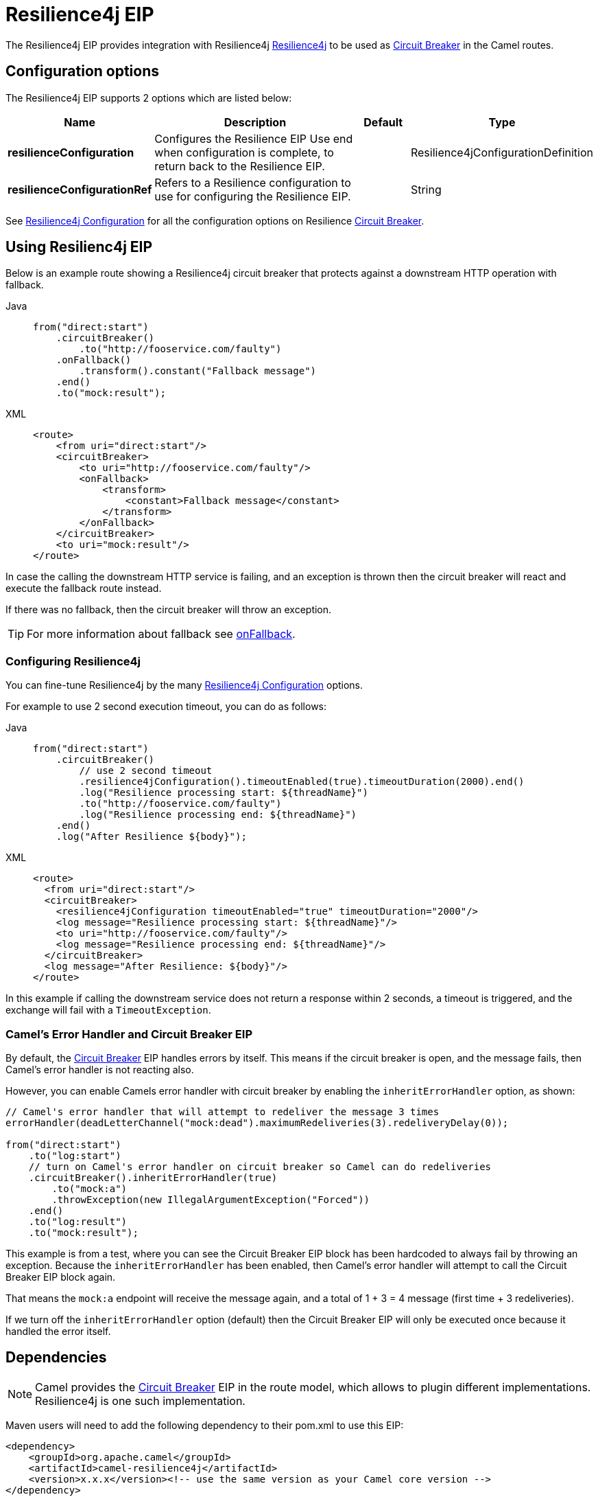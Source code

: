 = Resilience4j EIP
:tabs-sync-option:

The Resilience4j EIP provides integration with Resilience4j https://resilience4j.readme.io/[Resilience4j]
to be used as xref:circuitBreaker-eip.adoc[Circuit Breaker] in the Camel routes.

== Configuration options

// eip options: START
The Resilience4j EIP supports 2 options which are listed below:

[width="100%",cols="2,5,^1,2",options="header"]
|===
| Name | Description | Default | Type
| *resilienceConfiguration* | Configures the Resilience EIP Use end when configuration is complete, to return back to the Resilience EIP. |  | Resilience4jConfigurationDefinition
| *resilienceConfigurationRef* | Refers to a Resilience configuration to use for configuring the Resilience EIP. |  | String
|===
// eip options: END

See xref:resilience4jConfiguration-eip.adoc[Resilience4j Configuration] for all the configuration options
on Resilience xref:circuitBreaker-eip.adoc[Circuit Breaker].

== Using Resilienc4j EIP

Below is an example route showing a Resilience4j circuit breaker
that protects against a downstream HTTP operation with fallback.

[tabs]
====
Java::
+
[source,java]
----
from("direct:start")
    .circuitBreaker()
        .to("http://fooservice.com/faulty")
    .onFallback()
        .transform().constant("Fallback message")
    .end()
    .to("mock:result");
----

XML::
+
[source,xml]
----
<route>
    <from uri="direct:start"/>
    <circuitBreaker>
        <to uri="http://fooservice.com/faulty"/>
        <onFallback>
            <transform>
                <constant>Fallback message</constant>
            </transform>
        </onFallback>
    </circuitBreaker>
    <to uri="mock:result"/>
</route>
----
====

In case the calling the downstream HTTP service is failing, and an exception is thrown
then the circuit breaker will react and execute the fallback route instead.

If there was no fallback, then the circuit breaker will throw an exception.

TIP: For more information about fallback see xref:onFallback-eip.adoc[onFallback].

=== Configuring Resilience4j

You can fine-tune Resilience4j by the many xref:resilience4jConfiguration-eip.adoc[Resilience4j Configuration] options.

For example to use 2 second execution timeout, you can do as follows:

[tabs]
====
Java::
+
[source,java]
----
from("direct:start")
    .circuitBreaker()
        // use 2 second timeout
        .resilience4jConfiguration().timeoutEnabled(true).timeoutDuration(2000).end()
        .log("Resilience processing start: ${threadName}")
        .to("http://fooservice.com/faulty")
        .log("Resilience processing end: ${threadName}")
    .end()
    .log("After Resilience ${body}");
----

XML::
+
[source,xml]
----
<route>
  <from uri="direct:start"/>
  <circuitBreaker>
    <resilience4jConfiguration timeoutEnabled="true" timeoutDuration="2000"/>
    <log message="Resilience processing start: ${threadName}"/>
    <to uri="http://fooservice.com/faulty"/>
    <log message="Resilience processing end: ${threadName}"/>
  </circuitBreaker>
  <log message="After Resilience: ${body}"/>
</route>
----
====

In this example if calling the downstream service does not return a response within 2 seconds,
a timeout is triggered, and the exchange will fail with a `TimeoutException`.

=== Camel's Error Handler and Circuit Breaker EIP

By default, the xref:circuitBreaker-eip.adoc[Circuit Breaker] EIP handles errors by itself.
This means if the circuit breaker is open, and the message fails, then Camel's error handler
is not reacting also.

However, you can enable Camels error handler with circuit breaker by enabling
the `inheritErrorHandler` option, as shown:

[source,java]
----
// Camel's error handler that will attempt to redeliver the message 3 times
errorHandler(deadLetterChannel("mock:dead").maximumRedeliveries(3).redeliveryDelay(0));

from("direct:start")
    .to("log:start")
    // turn on Camel's error handler on circuit breaker so Camel can do redeliveries
    .circuitBreaker().inheritErrorHandler(true)
        .to("mock:a")
        .throwException(new IllegalArgumentException("Forced"))
    .end()
    .to("log:result")
    .to("mock:result");
----

This example is from a test, where you can see the Circuit Breaker EIP block has been hardcoded
to always fail by throwing an exception. Because the `inheritErrorHandler` has been enabled,
then Camel's error handler will attempt to call the Circuit Breaker EIP block again.

That means the `mock:a` endpoint will receive the message again, and a total of 1 + 3 = 4 message
(first time + 3 redeliveries).

If we turn off the `inheritErrorHandler` option (default) then the Circuit Breaker EIP will only be
executed once because it handled the error itself.

== Dependencies

[NOTE]
====
Camel provides the xref:circuitBreaker-eip.adoc[Circuit Breaker] EIP in the route model, which allows to plugin different implementations.
Resilience4j is one such implementation.
====

Maven users will need to add the following dependency to their pom.xml to use this EIP:

[source,xml]
----
<dependency>
    <groupId>org.apache.camel</groupId>
    <artifactId>camel-resilience4j</artifactId>
    <version>x.x.x</version><!-- use the same version as your Camel core version -->
</dependency>
----
